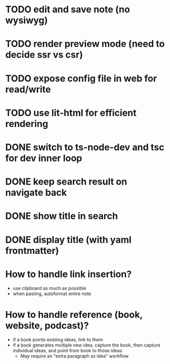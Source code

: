 * TODO edit and save note (no wysiwyg)
* TODO render preview mode (need to decide ssr vs csr)
* TODO expose config file in web for read/write
* TODO use lit-html for efficient rendering

* DONE switch to ts-node-dev and tsc for dev inner loop
* DONE keep search result on navigate back
* DONE show title in search
* DONE display title (with yaml frontmatter)


* How to handle link insertion?
- use clipboard as much as possible
- when pasting, autoformat entire note

* How to handle reference (book, website, podcast)?
- if a book points existing ideas, link to them
- if a book generates multiple new idea, capture the book, then capture individual ideas, and point from book to those ideas
  - May require an "extra paragraph as idea" workflow